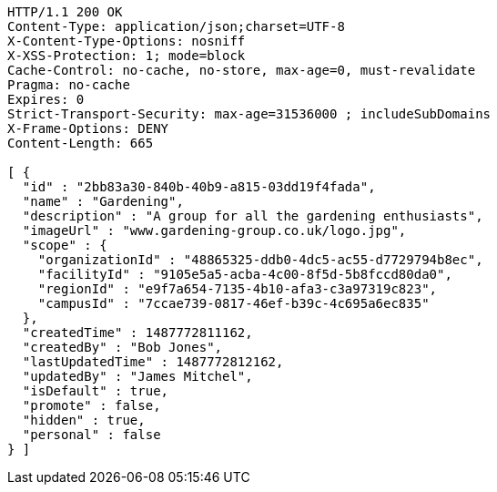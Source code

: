 [source,http,options="nowrap"]
----
HTTP/1.1 200 OK
Content-Type: application/json;charset=UTF-8
X-Content-Type-Options: nosniff
X-XSS-Protection: 1; mode=block
Cache-Control: no-cache, no-store, max-age=0, must-revalidate
Pragma: no-cache
Expires: 0
Strict-Transport-Security: max-age=31536000 ; includeSubDomains
X-Frame-Options: DENY
Content-Length: 665

[ {
  "id" : "2bb83a30-840b-40b9-a815-03dd19f4fada",
  "name" : "Gardening",
  "description" : "A group for all the gardening enthusiasts",
  "imageUrl" : "www.gardening-group.co.uk/logo.jpg",
  "scope" : {
    "organizationId" : "48865325-ddb0-4dc5-ac55-d7729794b8ec",
    "facilityId" : "9105e5a5-acba-4c00-8f5d-5b8fccd80da0",
    "regionId" : "e9f7a654-7135-4b10-afa3-c3a97319c823",
    "campusId" : "7ccae739-0817-46ef-b39c-4c695a6ec835"
  },
  "createdTime" : 1487772811162,
  "createdBy" : "Bob Jones",
  "lastUpdatedTime" : 1487772812162,
  "updatedBy" : "James Mitchel",
  "isDefault" : true,
  "promote" : false,
  "hidden" : true,
  "personal" : false
} ]
----